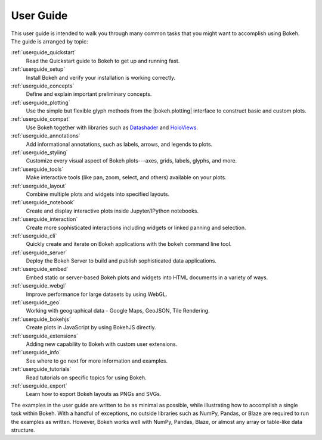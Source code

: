 .. _userguide:

User Guide
==========

This user guide is intended to walk you through many common tasks that
you might want to accomplish using Bokeh. The guide is arranged by
topic:

:ref:`userguide_quickstart`
    Read the Quickstart guide to Bokeh to get up and running fast.

:ref:`userguide_setup`
    Install Bokeh and verify your installation is working correctly.

:ref:`userguide_concepts`
    Define and explain important preliminary concepts.

:ref:`userguide_plotting`
    Use the simple but flexible glyph methods from the |bokeh.plotting|
    interface to construct basic and custom plots.

:ref:`userguide_compat`
    Use Bokeh together with libraries such as `Datashader`_ and  `HoloViews`_.

:ref:`userguide_annotations`
    Add informational annotations, such as labels, arrows, and legends to
    plots.

:ref:`userguide_styling`
    Customize every visual aspect of Bokeh plots---axes, grids, labels,
    glyphs, and more.

:ref:`userguide_tools`
    Make interactive tools (like pan, zoom, select, and others) available
    on your plots.

:ref:`userguide_layout`
    Combine multiple plots and widgets into specified layouts.

:ref:`userguide_notebook`
    Create and display interactive plots inside Jupyter/IPython notebooks.

:ref:`userguide_interaction`
    Create more sophisticated interactions including widgets or linked
    panning and selection.

:ref:`userguide_cli`
    Quickly create and iterate on Bokeh applications with the ``bokeh``
    command line tool.

:ref:`userguide_server`
    Deploy the Bokeh Server to build and publish sophisticated data
    applications.

:ref:`userguide_embed`
    Embed static or server-based Bokeh plots and widgets into HTML documents
    in a variety of ways.

:ref:`userguide_webgl`
    Improve performance for large datasets by using WebGL.

:ref:`userguide_geo`
    Working with geographical data - Google Maps, GeoJSON, Tile Rendering.

:ref:`userguide_bokehjs`
    Create plots in JavaScript by using BokehJS directly.

:ref:`userguide_extensions`
    Adding new capability to Bokeh with custom user extensions.

:ref:`userguide_info`
    See where to go next for more information and examples.

:ref:`userguide_tutorials`
    Read tutorials on specific topics for using Bokeh.

:ref:`userguide_export`
    Learn how to export Bokeh layouts as PNGs and SVGs.

The examples in the user guide are written to be as minimal as possible,
while illustrating how to accomplish a single task within Bokeh. With a
handful of exceptions, no outside libraries such as NumPy, Pandas, or
Blaze are required to run the examples as written. However, Bokeh works
well with NumPy, Pandas, Blaze, or almost any array or table-like data
structure.

.. |bokeh.plotting| replace:: :ref:`bokeh.plotting <bokeh.plotting>`

.. _Datashader: http://datashader.readthedocs.io
.. _HoloViews: http://holoviews.org
